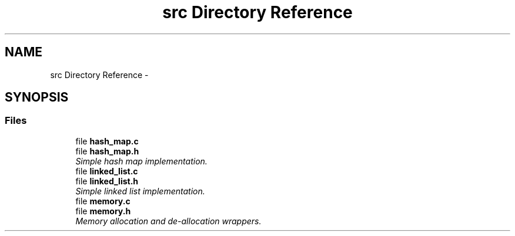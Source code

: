 .TH "src Directory Reference" 3 "Thu Jun 13 2013" "Version 0.1" "C Hash Map" \" -*- nroff -*-
.ad l
.nh
.SH NAME
src Directory Reference \- 
.SH SYNOPSIS
.br
.PP
.SS "Files"

.in +1c
.ti -1c
.RI "file \fBhash_map\&.c\fP"
.br
.ti -1c
.RI "file \fBhash_map\&.h\fP"
.br
.RI "\fISimple hash map implementation\&. \fP"
.ti -1c
.RI "file \fBlinked_list\&.c\fP"
.br
.ti -1c
.RI "file \fBlinked_list\&.h\fP"
.br
.RI "\fISimple linked list implementation\&. \fP"
.ti -1c
.RI "file \fBmemory\&.c\fP"
.br
.ti -1c
.RI "file \fBmemory\&.h\fP"
.br
.RI "\fIMemory allocation and de-allocation wrappers\&. \fP"
.in -1c
